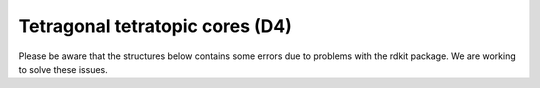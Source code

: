 Tetragonal tetratopic cores (D4)
================================

Please be aware that the structures below contains some errors due to problems with the rdkit package. We are working to solve these issues. 

.. raw:: html
    :file: ../img/mol2grid_D4.html
